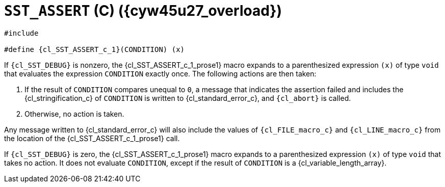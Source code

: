 //
// Copyright (C) 2012-2024 Stealth Software Technologies, Inc.
//
// Permission is hereby granted, free of charge, to any person
// obtaining a copy of this software and associated documentation
// files (the "Software"), to deal in the Software without
// restriction, including without limitation the rights to use,
// copy, modify, merge, publish, distribute, sublicense, and/or
// sell copies of the Software, and to permit persons to whom the
// Software is furnished to do so, subject to the following
// conditions:
//
// The above copyright notice and this permission notice (including
// the next paragraph) shall be included in all copies or
// substantial portions of the Software.
//
// THE SOFTWARE IS PROVIDED "AS IS", WITHOUT WARRANTY OF ANY KIND,
// EXPRESS OR IMPLIED, INCLUDING BUT NOT LIMITED TO THE WARRANTIES
// OF MERCHANTABILITY, FITNESS FOR A PARTICULAR PURPOSE AND
// NONINFRINGEMENT. IN NO EVENT SHALL THE AUTHORS OR COPYRIGHT
// HOLDERS BE LIABLE FOR ANY CLAIM, DAMAGES OR OTHER LIABILITY,
// WHETHER IN AN ACTION OF CONTRACT, TORT OR OTHERWISE, ARISING
// FROM, OUT OF OR IN CONNECTION WITH THE SOFTWARE OR THE USE OR
// OTHER DEALINGS IN THE SOFTWARE.
//
// SPDX-License-Identifier: MIT
//

//----------------------------------------------------------------------
ifdef::define_attributes[]
ifndef::SECTIONS_CL_SST_ASSERT_CPP_1[]
:SECTIONS_CL_SST_ASSERT_CPP_1:
//----------------------------------------------------------------------

:cyw45u27_overload: {counter:cl_SST_ASSERT_c_overload}

:cl_SST_ASSERT_c_1_id: cl_SST_ASSERT_c_1
:cl_SST_ASSERT_c_1_url: sections/cl_SST_ASSERT_c/1.adoc#{cl_SST_ASSERT_c_1_id}

:cl_SST_ASSERT_c_1: xref:{cl_SST_ASSERT_c_1_url}[SST_ASSERT]

:cl_SST_ASSERT_c_1_prose1: pass:a,q[`{cl_SST_ASSERT_c_1}` \(C) ({cyw45u27_overload})]

//----------------------------------------------------------------------
endif::[]
endif::[]
ifndef::define_attributes[]
//----------------------------------------------------------------------

[#{cl_SST_ASSERT_c_1_id}]
= `SST_ASSERT` \(C) ({cyw45u27_overload})

[source,subs="{sst_subs_source}"]
----
#include <link:{repo_browser_url}/src/c-cpp/include/sst/catalog/SST_ASSERT.h[sst/catalog/SST_ASSERT.h,window=_blank]>

#define {cl_SST_ASSERT_c_1}(CONDITION) (x)
----

If `{cl_SST_DEBUG}` is nonzero, the {cl_SST_ASSERT_c_1_prose1} macro
expands to a parenthesized expression `(x)` of type `void` that
evaluates the expression `CONDITION` exactly once.
The following actions are then taken:

. {empty}
If the result of `CONDITION` compares unequal to `0`, a message that
indicates the assertion failed and includes the {cl_stringification_c}
of `CONDITION` is written to {cl_standard_error_c}, and `{cl_abort}` is
called.

. {empty}
Otherwise, no action is taken.

Any message written to {cl_standard_error_c} will also include the
values of `{cl_FILE_macro_c}` and `{cl_LINE_macro_c}` from the location
of the {cl_SST_ASSERT_c_1_prose1} call.

If `{cl_SST_DEBUG}` is zero, the {cl_SST_ASSERT_c_1_prose1} macro
expands to a parenthesized expression `(x)` of type `void` that takes no
action.
It does not evaluate `CONDITION`, except if the result of `CONDITION` is
a {cl_variable_length_array}.

//----------------------------------------------------------------------
endif::[]
